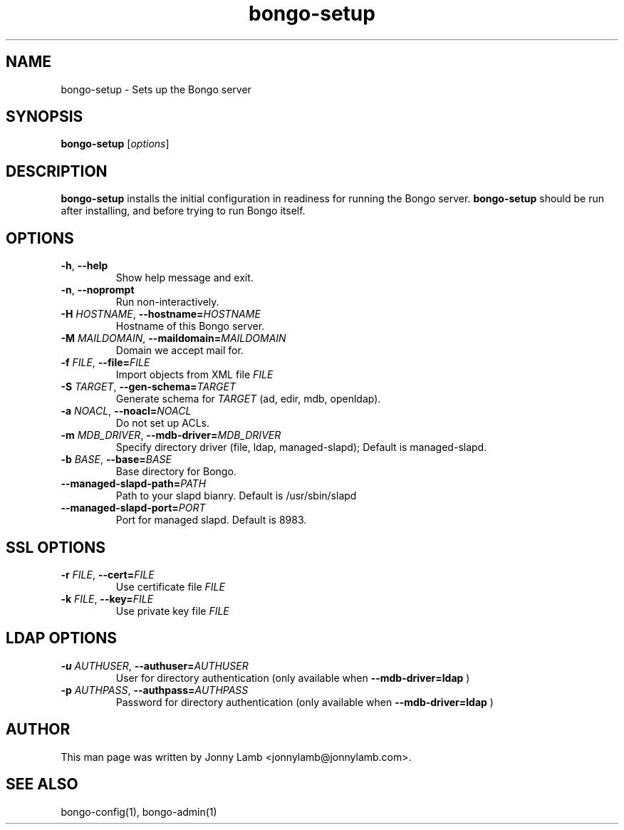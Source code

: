 .TH "bongo-setup" 1 "Bongo Project" "http://bongo-project.org/"
.SH NAME
bongo-setup \- Sets up the Bongo server
.SH SYNOPSIS
.B bongo-setup
.RI [ options ]
.SH DESCRIPTION
.B bongo-setup
installs the initial configuration in readiness for running the Bongo server.
.B bongo-setup
should be run after installing, and before trying to run Bongo itself.
.SH OPTIONS
.TP
.BR \-h ", " \-\^\-help
Show help message and exit.
.TP
.BR \-n ", " \-\^\-noprompt
Run non-interactively.
.TP
.BI \-H " HOSTNAME" "\fR,\fP \-\^\-hostname=" HOSTNAME
Hostname of this Bongo server.
.TP
.BI \-M " MAILDOMAIN" "\fR,\fP \-\^\-maildomain=" MAILDOMAIN
Domain we accept mail for.
.TP
.BI \-f " FILE" "\fR,\fP \-\^\-file=" FILE
Import objects from XML file
.I FILE
.TP
.BI \-S " TARGET" "\fR,\fP \-\^\-gen-schema=" TARGET
Generate schema for
.I TARGET
(ad, edir, mdb, openldap).
.TP
.BI \-a " NOACL" "\fR,\fP \-\^\-noacl=" NOACL
Do not set up ACLs.
.TP
.BI \-m " MDB_DRIVER" "\fR,\fP \-\^\-mdb-driver=" MDB_DRIVER
Specify directory driver (file, ldap, managed-slapd); Default is managed-slapd.
.TP
.BI \-b " BASE" "\fR,\fP \-\^\-base=" BASE
Base directory for Bongo.
.TP
.BI "\-\^\-managed-slapd-path=" PATH
Path to your slapd bianry. Default is /usr/sbin/slapd
.TP
.BI "\-\^\-managed-slapd-port=" PORT
Port for managed slapd. Default is 8983.
.SH SSL OPTIONS
.TP
.BI \-r " FILE" "\fR,\fP \-\^\-cert=" FILE
Use certificate file
.I FILE
.TP
.BI \-k " FILE" "\fR,\fP \-\^\-key=" FILE
Use private key file
.I FILE
.SH LDAP OPTIONS
.TP
.BI \-u " AUTHUSER" "\fR,\fP \-\^\-authuser=" AUTHUSER
User for directory authentication (only available when
.B --mdb-driver=ldap
)
.TP
.BI \-p " AUTHPASS" "\fR,\fP \-\^\-authpass=" AUTHPASS
Password for directory authentication (only available when
.B --mdb-driver=ldap
)
.SH "AUTHOR"
This man page was written by Jonny Lamb <jonnylamb@jonnylamb.com>.
.SH "SEE ALSO"
bongo-config(1), bongo-admin(1)
